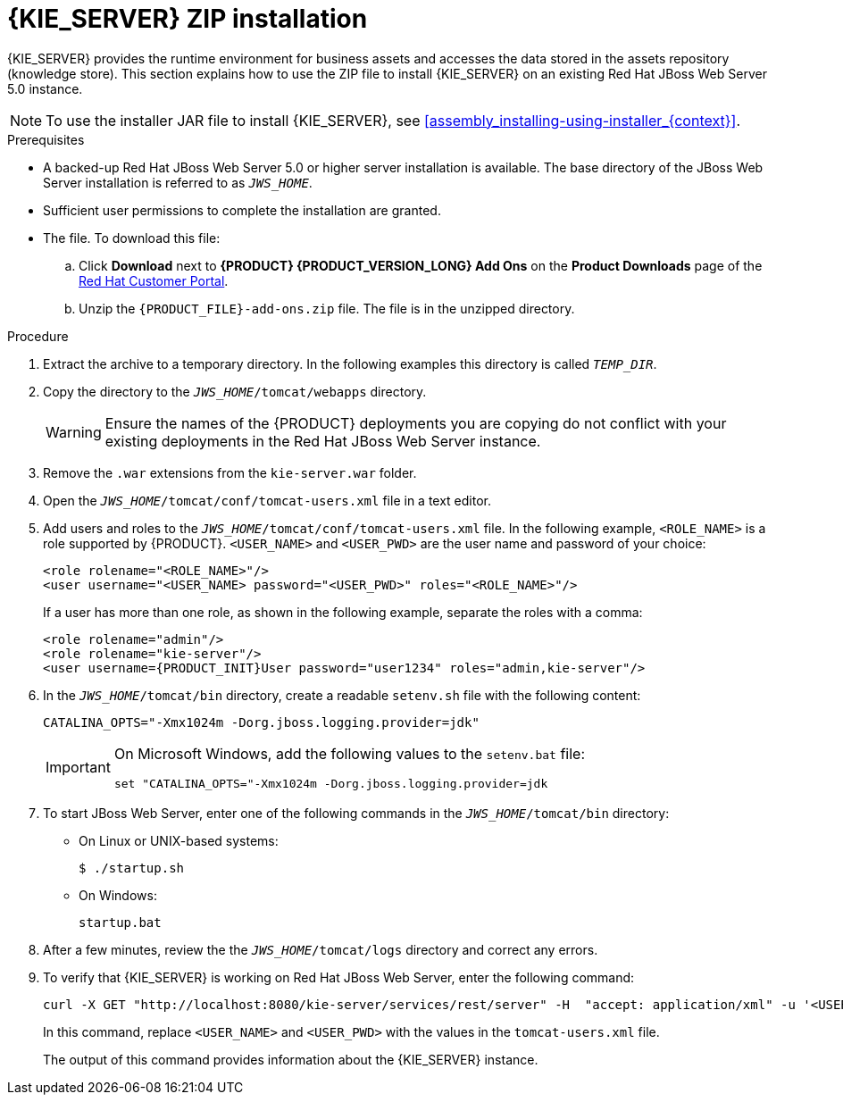 [id='jws-zip-install-proc']

= {KIE_SERVER} ZIP installation

{KIE_SERVER} provides the runtime environment for business assets and accesses the data stored in the assets repository (knowledge store). This section explains how to use the ZIP file to install {KIE_SERVER} on an existing Red Hat JBoss Web Server 5.0 instance.

[NOTE]
====
To use the installer JAR file to install {KIE_SERVER}, see <<assembly_installing-using-installer_{context}>>.
====

.Prerequisites
* A backed-up Red Hat JBoss Web Server 5.0 or higher server installation is available. The base directory of the JBoss Web Server installation is referred to as `__JWS_HOME__`. 
* Sufficient user permissions to complete the installation are granted.
* The 
ifdef::PAM[]
`{PRODUCT_INIT}-{PRODUCT_VERSION}-kie-server-jws.zip`
endif::PAM[]
ifdef::DM[]
`{PRODUCT_INIT}-{PRODUCT_VERSION}-kie-server-jws.zip`
endif::DM[]
 file. To download this file:
+
--
.. Click *Download* next to *{PRODUCT} {PRODUCT_VERSION_LONG} Add Ons* on the *Product Downloads* page of the https://access.redhat.com[Red Hat Customer Portal].
.. Unzip the `{PRODUCT_FILE}-add-ons.zip` file. The 
ifdef::PAM[]
`{PRODUCT_INIT}-{PRODUCT_VERSION}-kie-server-jws.zip`
endif::PAM[]
ifdef::DM[]
`{PRODUCT_INIT}-{PRODUCT_VERSION}-kie-server-jws.zip`
endif::DM[]
 file is in the unzipped directory.
--

.Procedure
. Extract the 
ifdef::PAM[]
`{PRODUCT_INIT}-{PRODUCT_VERSION}-kie-server-jws.zip`
endif::PAM[]
ifdef::DM[]
`{PRODUCT_INIT}-{PRODUCT_VERSION}-kie-server-jws.zip`
endif::DM[]
 archive to a temporary directory. In the following examples this directory is called `__TEMP_DIR__`.
. Copy the 
ifdef::PAM[]
`__TEMP_DIR__/{PRODUCT_INIT}-{PRODUCT_VERSION}-{URL_COMPONENT_KIE_SERVER}-jws/kie-server.war`
endif::PAM[]
ifdef::DM[]
`__TEMP_DIR__/{PRODUCT_INIT}-{PRODUCT_VERSION}-{URL_COMPONENT_KIE_SERVER}-jws/kie-server.war`
endif::DM[]
 directory to the `_JWS_HOME_/tomcat/webapps` directory.
+
WARNING: Ensure the names of the {PRODUCT} deployments you are copying do not conflict with your existing deployments in the Red Hat JBoss Web Server instance.
. Remove the `.war` extensions from the `kie-server.war` folder.
. Open the `_JWS_HOME_/tomcat/conf/tomcat-users.xml` file in a text editor.
. Add users and roles to the `_JWS_HOME_/tomcat/conf/tomcat-users.xml` file. In the following example, `<ROLE_NAME>` is a role supported by {PRODUCT}. 
//For a list of supported roles, see <<dm-roles-con>>.  
`<USER_NAME>` and `<USER_PWD>` are the user name and password of your choice:
+
[source]
----
<role rolename="<ROLE_NAME>"/>
<user username="<USER_NAME> password="<USER_PWD>" roles="<ROLE_NAME>"/>
----
+
If a user has more than one role, as shown in the following example, separate the roles with a comma:
+
[source,subs="attributes+"]
----
<role rolename="admin"/>
<role rolename="kie-server"/>
<user username={PRODUCT_INIT}User password="user1234" roles="admin,kie-server"/>
----
. In the `_JWS_HOME_/tomcat/bin` directory, create a readable `setenv.sh` file with the following content:
+
`CATALINA_OPTS="-Xmx1024m -Dorg.jboss.logging.provider=jdk"`
+
[IMPORTANT]
====
On Microsoft Windows, add the following values to the `setenv.bat` file:

`set "CATALINA_OPTS="-Xmx1024m -Dorg.jboss.logging.provider=jdk`
==== 
. To start JBoss Web Server, enter one of the following commands in the `_JWS_HOME_/tomcat/bin` directory:
+
** On Linux or UNIX-based systems:
+
[source,bash]
----
$ ./startup.sh
----
** On Windows:
+
[source,bash]
----
startup.bat
----
. After a few minutes, review the the `_JWS_HOME_/tomcat/logs` directory and correct any errors.
. To verify that {KIE_SERVER} is working on Red Hat JBoss Web Server, enter the following command:
+
[source]
----
curl -X GET "http://localhost:8080/kie-server/services/rest/server" -H  "accept: application/xml" -u '<USER_NAME>:<USER_PWD>'
----
+
In this command, replace `<USER_NAME>` and `<USER_PWD>` with the values in the `tomcat-users.xml` file.
+
The output of this command provides information about the {KIE_SERVER} instance.
